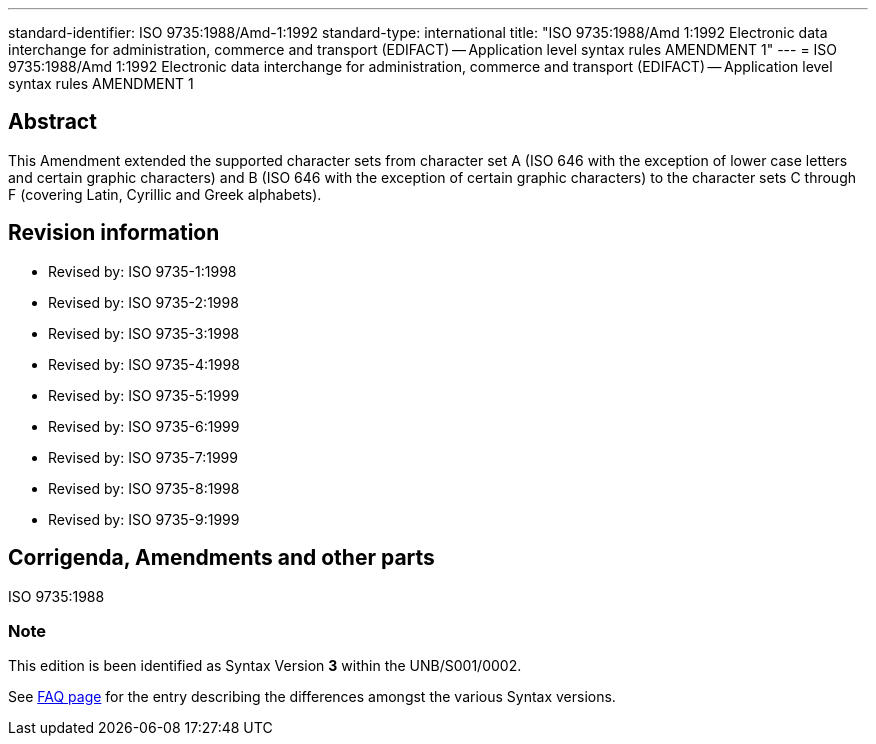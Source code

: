 ---
standard-identifier: ISO 9735:1988/Amd-1:1992
standard-type: international
title: "ISO 9735:1988/Amd 1:1992 Electronic data interchange for administration, commerce and transport (EDIFACT) -- Application level syntax rules AMENDMENT 1"
---
= ISO 9735:1988/Amd 1:1992 Electronic data interchange for administration, commerce and transport (EDIFACT) -- Application level syntax rules AMENDMENT 1

== Abstract
This Amendment extended the supported character sets from character set A (ISO 646 with the exception of lower case letters and certain graphic characters) and B (ISO 646 with the exception of certain graphic characters) to the character sets C through F (covering Latin, Cyrillic and Greek alphabets).

== Revision information
* Revised by: ISO 9735-1:1998
* Revised by: ISO 9735-2:1998
* Revised by: ISO 9735-3:1998
* Revised by: ISO 9735-4:1998
* Revised by: ISO 9735-5:1999
* Revised by: ISO 9735-6:1999
* Revised by: ISO 9735-7:1999
* Revised by: ISO 9735-8:1998
* Revised by: ISO 9735-9:1999

== Corrigenda, Amendments and other parts

ISO 9735:1988

=== Note
This edition is been identified as Syntax Version *3* within the UNB/S001/0002.

See link:/faq[FAQ page] for the entry describing the differences amongst the various Syntax versions.

